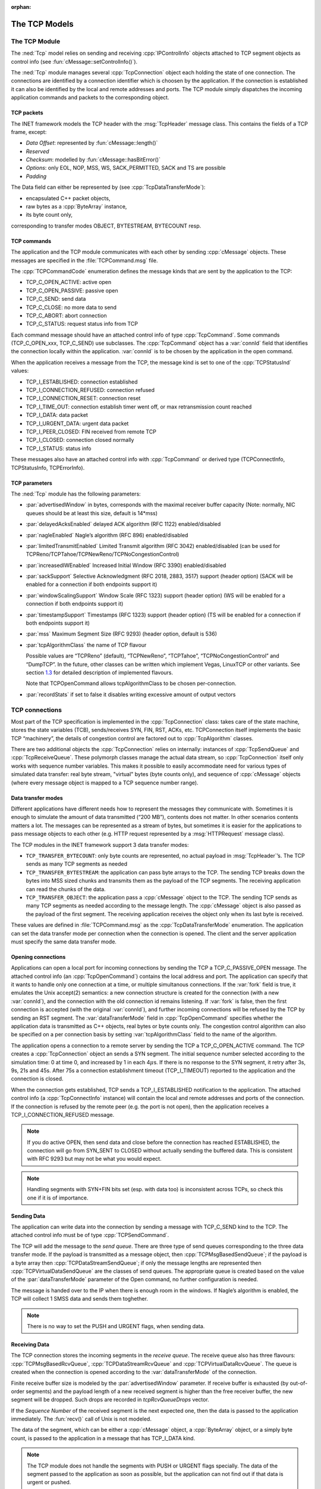 :orphan:

.. _dg:cha:tcp:

The TCP Models
==============

The TCP Module
--------------

The :ned:`Tcp` model relies on sending and receiving
:cpp:`IPControlInfo` objects attached to TCP segment objects as control
info (see :fun:`cMessage::setControlInfo()`).

The :ned:`Tcp` module manages several :cpp:`TcpConnection` object each
holding the state of one connection. The connections are identified by a
connection identifier which is choosen by the application. If the
connection is established it can also be identified by the local and
remote addresses and ports. The TCP module simply dispatches the
incoming application commands and packets to the corresponding object.

.. _subsec:tcp_packets:

TCP packets
~~~~~~~~~~~

The INET framework models the TCP header with the :msg:`TcpHeader`
message class. This contains the fields of a TCP frame, except:

-  *Data Offset*: represented by :fun:`cMessage::length()`

-  *Reserved*

-  *Checksum*: modelled by :fun:`cMessage::hasBitError()`

-  *Options*: only EOL, NOP, MSS, WS, SACK_PERMITTED, SACK and TS are
   possible

-  *Padding*

The Data field can either be represented by (see
:cpp:`TcpDataTransferMode`):

-  encapsulated C++ packet objects,

-  raw bytes as a :cpp:`ByteArray` instance,

-  its byte count only,

corresponding to transfer modes OBJECT, BYTESTREAM, BYTECOUNT resp.

TCP commands
~~~~~~~~~~~~

The application and the TCP module communicates with each other by
sending :cpp:`cMessage` objects. These messages are specified in the
:file:`TCPCommand.msg` file.

The :cpp:`TCPCommandCode` enumeration defines the message kinds that are
sent by the application to the TCP:

-  TCP_C_OPEN_ACTIVE: active open

-  TCP_C_OPEN_PASSIVE: passive open

-  TCP_C_SEND: send data

-  TCP_C_CLOSE: no more data to send

-  TCP_C_ABORT: abort connection

-  TCP_C_STATUS: request status info from TCP

Each command message should have an attached control info of type
:cpp:`TcpCommand`. Some commands (TCP_C_OPEN_xxx, TCP_C_SEND) use
subclasses. The :cpp:`TcpCommand` object has a :var:`connId` field that
identifies the connection locally within the application. :var:`connId`
is to be chosen by the application in the open command.

When the application receives a message from the TCP, the message kind
is set to one of the :cpp:`TCPStatusInd` values:

-  TCP_I_ESTABLISHED: connection established

-  TCP_I_CONNECTION_REFUSED: connection refused

-  TCP_I_CONNECTION_RESET: connection reset

-  TCP_I_TIME_OUT: connection establish timer went off, or max
   retransmission count reached

-  TCP_I_DATA: data packet

-  TCP_I_URGENT_DATA: urgent data packet

-  TCP_I_PEER_CLOSED: FIN received from remote TCP

-  TCP_I_CLOSED: connection closed normally

-  TCP_I_STATUS: status info

These messages also have an attached control info with :cpp:`TcpCommand`
or derived type (TCPConnectInfo, TCPStatusInfo, TCPErrorInfo).

TCP parameters
~~~~~~~~~~~~~~

The :ned:`Tcp` module has the following parameters:

-  :par:`advertisedWindow` in bytes, corresponds with the maximal
   receiver buffer capacity (Note: normally, NIC queues should be at
   least this size, default is 14*mss)

-  :par:`delayedAcksEnabled` delayed ACK algorithm (RFC 1122)
   enabled/disabled

-  :par:`nagleEnabled` Nagle’s algorithm (RFC 896) enabled/disabled

-  :par:`limitedTransmitEnabled` Limited Transmit algorithm (RFC 3042)
   enabled/disabled (can be used for
   TCPReno/TCPTahoe/TCPNewReno/TCPNoCongestionControl)

-  :par:`increasedIWEnabled` Increased Initial Window (RFC 3390)
   enabled/disabled

-  :par:`sackSupport` Selective Acknowledgment (RFC 2018, 2883, 3517)
   support (header option) (SACK will be enabled for a connection if
   both endpoints support it)

-  :par:`windowScalingSupport` Window Scale (RFC 1323) support (header
   option) (WS will be enabled for a connection if both endpoints
   support it)

-  :par:`timestampSupport` Timestamps (RFC 1323) support (header option)
   (TS will be enabled for a connection if both endpoints support it)

-  :par:`mss` Maximum Segment Size (RFC 9293) (header option, default is
   536)

-  :par:`tcpAlgorithmClass` the name of TCP flavour

   Possible values are “TCPReno” (default), “TCPNewReno”, “TCPTahoe”,
   “TCPNoCongestionControl” and “DumpTCP”. In the future, other classes
   can be written which implement Vegas, LinuxTCP or other variants. See
   section `1.3 <#sec:tcp_algorithms>`__ for detailed description of
   implemented flavours.

   Note that TCPOpenCommand allows tcpAlgorithmClass to be chosen
   per-connection.

-  :par:`recordStats` if set to false it disables writing excessive
   amount of output vectors

TCP connections
---------------

Most part of the TCP specification is implemented in the
:cpp:`TcpConnection` class: takes care of the state machine, stores the
state variables (TCB), sends/receives SYN, FIN, RST, ACKs, etc.
TCPConnection itself implements the basic TCP “machinery”, the details
of congestion control are factored out to :cpp:`TcpAlgorithm` classes.

There are two additional objects the :cpp:`TcpConnection` relies on
internally: instances of :cpp:`TcpSendQueue` and :cpp:`TcpReceiveQueue`.
These polymorph classes manage the actual data stream, so
:cpp:`TcpConnection` itself only works with sequence number variables.
This makes it possible to easily accommodate need for various types of
simulated data transfer: real byte stream, "virtual" bytes (byte counts
only), and sequence of :cpp:`cMessage` objects (where every message
object is mapped to a TCP sequence number range).

Data transfer modes
~~~~~~~~~~~~~~~~~~~

Different applications have different needs how to represent the
messages they communicate with. Sometimes it is enough to simulate the
amount of data transmitted (“200 MB”), contents does not matter. In
other scenarios contents matters a lot. The messages can be represented
as a stream of bytes, but sometimes it is easier for the applications to
pass message objects to each other (e.g. HTTP request represented by a
:msg:`HTTPRequest` message class).

The TCP modules in the INET framework support 3 data transfer modes:

-  ``TCP_TRANSFER_BYTECOUNT``: only byte counts are represented, no
   actual payload in :msg:`TcpHeader`’s. The TCP sends as many TCP
   segments as needed

-  ``TCP_TRANSFER_BYTESTREAM``: the application can pass byte arrays
   to the TCP. The sending TCP breaks down the bytes into MSS sized
   chunks and transmits them as the payload of the TCP segments. The
   receiving application can read the chunks of the data.

-  ``TCP_TRANSFER_OBJECT``: the application pass a :cpp:`cMessage`
   object to the TCP. The sending TCP sends as many TCP segments as
   needed according to the message length. The :cpp:`cMessage` object is
   also passed as the payload of the first segment. The receiving
   application receives the object only when its last byte is received.

These values are defined in :file:`TCPCommand.msg` as the
:cpp:`TcpDataTransferMode` enumeration. The application can set the data
transfer mode per connection when the connection is opened. The client
and the server application must specify the same data transfer mode.

Opening connections
~~~~~~~~~~~~~~~~~~~

Applications can open a local port for incoming connections by sending
the TCP a TCP_C_PASSIVE_OPEN message. The attached control info (an
:cpp:`TcpOpenCommand`) contains the local address and port. The
application can specify that it wants to handle only one connection at a
time, or multiple simultanous connections. If the :var:`fork` field is
true, it emulates the Unix accept(2) semantics: a new connection
structure is created for the connection (with a new :var:`connId`), and
the connection with the old connection id remains listening. If
:var:`fork` is false, then the first connection is accepted (with the
original :var:`connId`), and further incoming connections will be
refused by the TCP by sending an RST segment. The
:var:`dataTransferMode` field in :cpp:`TcpOpenCommand` specifies whether
the application data is transmitted as C++ objects, real bytes or byte
counts only. The congestion control algorithm can also be specified on a
per connection basis by setting :var:`tcpAlgorithmClass` field to the
name of the algorithm.

The application opens a connection to a remote server by sending the TCP
a TCP_C_OPEN_ACTIVE command. The TCP creates a :cpp:`TcpConnection`
object an sends a SYN segment. The initial sequence number selected
according to the simulation time: 0 at time 0, and increased by 1 in
each 4\ :math:`\mu`\ s. If there is no response to the SYN segment, it
retry after 3s, 9s, 21s and 45s. After 75s a connection establishment
timeout (TCP_I_TIMEOUT) reported to the application and the connection
is closed.

When the connection gets established, TCP sends a TCP_I_ESTABLISHED
notification to the application. The attached control info (a
:cpp:`TcpConnectInfo` instance) will contain the local and remote
addresses and ports of the connection. If the connection is refused by
the remote peer (e.g. the port is not open), then the application
receives a TCP_I_CONNECTION_REFUSED message.



.. note::

   If you do active OPEN, then send data and close before the connection
   has reached ESTABLISHED, the connection will go from SYN\_SENT to CLOSED
   without actually sending the buffered data. This is consistent with
   RFC 9293 but may not be what you would expect.



.. note::

   Handling segments with SYN+FIN bits set (esp. with data too) is
   inconsistent across TCPs, so check this one if it is of importance.

Sending Data
~~~~~~~~~~~~

The application can write data into the connection by sending a message
with TCP_C_SEND kind to the TCP. The attached control info must be of
type :cpp:`TCPSendCommand`.

The TCP will add the message to the *send queue*. There are three type
of send queues corresponding to the three data transfer mode. If the
payload is transmitted as a message object, then
:cpp:`TCPMsgBasedSendQueue`; if the payload is a byte array then
:cpp:`TCPDataStreamSendQueue`; if only the message lengths are
represented then :cpp:`TCPVirtualDataSendQueue` are the classes of send
queues. The appropriate queue is created based on the value of the
:par:`dataTransferMode` parameter of the Open command, no further
configuration is needed.

The message is handed over to the IP when there is enough room in the
windows. If Nagle’s algorithm is enabled, the TCP will collect 1 SMSS
data and sends them toghether.



.. note::

   There is no way to set the PUSH and URGENT flags, when sending data.

Receiving Data
~~~~~~~~~~~~~~

The TCP connection stores the incoming segments in the *receive queue*.
The receive queue also has three flavours: :cpp:`TCPMsgBasedRcvQueue`,
:cpp:`TCPDataStreamRcvQueue` and :cpp:`TCPVirtualDataRcvQueue`. The
queue is created when the connection is opened according to the
:var:`dataTransferMode` of the connection.

Finite receive buffer size is modeled by the :par:`advertisedWindow`
parameter. If receive buffer is exhausted (by out-of-order segments) and
the payload length of a new received segment is higher than the free
receiver buffer, the new segment will be dropped. Such drops are
recorded in *tcpRcvQueueDrops* vector.

If the *Sequence Number* of the received segment is the next expected
one, then the data is passed to the application immediately. The
:fun:`recv()` call of Unix is not modeled.

The data of the segment, which can be either a :cpp:`cMessage` object, a
:cpp:`ByteArray` object, or a simply byte count, is passed to the
application in a message that has TCP_I_DATA kind.



.. note::

   The TCP module does not handle the segments with PUSH or URGENT
   flags specially. The data of the segment passed to the application
   as soon as possible, but the application can not find out if that
   data is urgent or pushed.

RESET handling
~~~~~~~~~~~~~~

When an error occures at the TCP level, an RST segment is sent to the
communication partner and the connection is aborted. Such error can be:

-  arrival of a segment in CLOSED state

-  an incoming segment acknowledges something not yet sent.

The receiver of the RST it will abort the connection. If the connection
is not yet established, then the passive end will go back to the LISTEN
state and waits for another incoming connection instead of aborting.

Closing connections
~~~~~~~~~~~~~~~~~~~

When the application does not have more data to send, it closes the
connection by sending a TCP_C_CLOSE command to the TCP. The TCP will
transmit all data from its buffer and in the last segment sets the FIN
flag. If the FIN is not acknowledged in time it will be retransmitted
with exponential backoff.

The TCP receiving a FIN segment will notify the application that there
is no more data from the communication partner. It sends a
TCP_I_PEER_CLOSED message to the application containing the connection
identifier in the control info.

When both parties have closed the connection, the applications receive a
TCP_I_CLOSED message and the connection object is deleted. (Actually one
of the TCPs waits for :math:`2 MSL` before deleting the connection, so
it is not possible to reconnect with the same addresses and port numbers
immediately.)

Aborting connections
~~~~~~~~~~~~~~~~~~~~

The application can also abort the connection. This means that it does
not wait for incoming data, but drops the data associated with the
connection immediately. For this purpose the application sends a
TCP_C_ABORT message specifying the connection identifier in the attached
control info. The TCP will send a RST to the communication partner and
deletes the connection object. The application should not reconnect with
the same local and remote addresses and ports within MSL (maximum
segment lifetime), because segments from the old connection might be
accepted in the new one.

Status Requests
~~~~~~~~~~~~~~~

Applications can get detailed status information about an existing
connection. For this purpose they send the TCP module a TCP_C_STATUS
message attaching an :cpp:`TcpCommand` info with the identifier of the
connection. The TCP will respond with a TCP_I_STATUS message with a
:cpp:`TcpStatusInfo` attachement. This control info contains the current
state, local and remote addresses and ports, the initial sequence
numbers, windows of the receiver and sender, etc.

.. _dg:sec:tcp_algorithms:

TCP algorithms
--------------

The :cpp:`TcpAlgorithm` object controls retransmissions, congestion
control and ACK sending: delayed acks, slow start, fast retransmit, etc.
They are all extends the :cpp:`TcpAlgorithm` class. This simplifies the
design of :cpp:`TcpConnection` and makes it a lot easier to implement
TCP variations such as Tahoe, NewReno, Vegas or LinuxTCP.

Currently implemented algorithm classes are :cpp:`TcpReno`,
:cpp:`TcpTahoe`, :cpp:`TcpNewReno`, :cpp:`TcpNoCongestionControl` and
:cpp:`DumbTcp`. It is also possible to add new TCP variations by
implementing :cpp:`TcpAlgorithm`.

.. graphviz:: figures/tcp_algorithms.dot
   :align: center

The concrete TCP algorithm class to use can be chosen per connection (in
OPEN) or in a module parameter.

DumbTcp
~~~~~~~

A very-very basic :cpp:`TcpAlgorithm` implementation, with hardcoded
retransmission timeout (2 seconds) and no other sophistication. It can
be used to demonstrate what happened if there was no adaptive timeout
calculation, delayed acks, silly window avoidance, congestion control,
etc. Because this algorithm does not send duplicate ACKs when receives
out-of-order segments, it does not work well together with other
algorithms.

TcpAlgorithmBase
~~~~~~~~~~

The :cpp:`TcpAlgorithmBase` is the base class of the INET implementation of
Tahoe, Reno and New Reno. It implements basic TCP algorithms for
adaptive retransmissions, persistence timers, delayed ACKs, Nagle’s
algorithm, Increased Initial Window – EXCLUDING congestion control.
Congestion control is implemented in subclasses.

Delayed ACK
^^^^^^^^^^^

When the :par:`delayedAcksEnabled` parameter is set to ,
:cpp:`TcpAlgorithmBase` applies a 200ms delay before sending ACKs.

Nagle’s algorithm
^^^^^^^^^^^^^^^^^

When the :par:`nagleEnabled` parameter is , then the algorithm does not
send small segments if there is outstanding data. See also
`[subsec:trans_policies] <#subsec:trans_policies>`__.

Persistence Timer
^^^^^^^^^^^^^^^^^

The algorithm implements *Persistence Timer* (see
`[subsec:flow_control] <#subsec:flow_control>`__). When a zero-sized
window is received it starts the timer with 5s timeout. If the timer
expires before the window is increased, a 1-byte probe is sent. Further
probes are sent after 5, 6, 12, 24, 48, 60, 60, 60, ... seconds until
the window becomes positive.

Initial Congestion Window
^^^^^^^^^^^^^^^^^^^^^^^^^

Congestion window is set to 1 SMSS when the connection is established.
If the :par:`increasedIWEnabled` parameter is true, then the initial
window is increased to 4380 bytes, but at least 2 SMSS and at most 4
SMSS. The congestion window is not updated afterwards; subclasses can
add congestion control by redefining virtual methods of the
:cpp:`TcpAlgorithmBase` class.

Duplicate ACKs
^^^^^^^^^^^^^^

The algorithm sends a duplicate ACK when an out-of-order segment is
received or when the incoming segment fills in all or part of a gap in
the sequence space.

RTO calculation
^^^^^^^^^^^^^^^

Retransmission timeout (:math:`RTO`) is calculated according to Jacobson
algorithm (with :math:`\alpha=7/8`), and Karn’s modification is also
applied. The initial value of the :math:`RTO` is 3s, its minimum is 1s,
maximum is 240s (2 MSL).

TCPNoCongestion
~~~~~~~~~~~~~~~

TCP with no congestion control (i.e. congestion window kept very large).
Can be used to demonstrate effect of lack of congestion control.

TcpTahoe
~~~~~~~~

The :cpp:`TcpTahoe` algorithm class extends :cpp:`TcpAlgorithmBase` with *Slow
Start*, *Congestion Avoidance* and *Fast Retransmit* congestion control
algorithms. This algorithm initiates a *Slow Start* when a packet loss
is detected.

Slow Start
^^^^^^^^^^

The congestion window is initially set to 1 SMSS or in case of
:par:`increasedIWEnabled` is to 4380 bytes (but no less than 2 SMSS and
no more than 4 SMSS). The window is increased on each incoming ACK by 1
SMSS, so it is approximately doubled in each RTT.

Congestion Avoidance
^^^^^^^^^^^^^^^^^^^^

When the congestion window exceeded :math:`ssthresh`, the window is
increased by :math:`SMSS^2/cwnd` on each incoming ACK event, so it is
approximately increased by 1 SMSS per RTT.

Fast Retransmit
^^^^^^^^^^^^^^^

When the 3rd duplicate ACK received, a packet loss is detected and the
packet is retransmitted immediately. Simultanously the :math:`ssthresh`
variable is set to half of the :math:`cwnd` (but at least 2 SMSS) and
:math:`cwnd` is set to 1 SMSS, so it enters slow start again.

Retransmission timeouts are handled the same way: :math:`ssthresh` will
be :math:`cwnd/2`, :math:`cwnd` will be 1 SMSS.

TcpReno
~~~~~~~

The :cpp:`TcpReno` algorithm extends the behavior :cpp:`TcpTahoe` with
*Fast Recovery*. This algorithm can also use the information transmitted
in SACK options, which enables a much more accurate congestion control.

Fast Recovery
^^^^^^^^^^^^^

When a packet loss is detected by receiveing 3 duplicate ACKs,
:math:`ssthresh` set to half of the current window as in Tahoe. However
:math:`cwnd` is set to :math:`ssthresh + 3*SMSS` so it remains in
congestion avoidance mode. Then it will send one new segment for each
incoming duplicate ACK trying to keep the pipe full of data. This
requires the congestion window to be inflated on each incoming duplicate
ACK; it will be deflated to :math:`ssthresh` when new data gets
acknowledged.

However a hard packet loss (i.e. RTO events) cause a slow start by
setting :math:`cwnd` to 1 SMSS.

SACK congestion control
^^^^^^^^^^^^^^^^^^^^^^^

This algorithm can be used with the SACK extension. Set the
:par:`sackSupport` parameter to to enable sending and receiving *SACK*
options.

TcpNewReno
~~~~~~~~~~

This class implements the TCP variant known as New Reno. New Reno
recovers more efficiently from multiple packet losses within one RTT
than Reno does.

It does not exit fast-recovery phase until all data which was
out-standing at the time it entered fast-recovery is acknowledged. Thus
avoids reducing the :math:`cwnd` multiple times.
